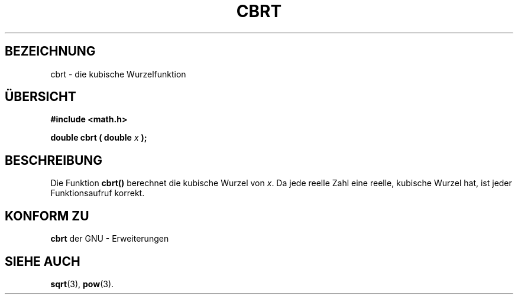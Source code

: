 .\" Copyright 1995 Jim Van Zandt <jrv@vanzandt.mv.com>
.\"
.\" Permission is granted to make and distribute verbatim copies of this
.\" manual provided the copyright notice and this permission notice are
.\" preserved on all copies.
.\"
.\" Permission is granted to copy and distribute modified versions of this
.\" manual under the conditions for verbatim copying, provided that the
.\" entire resulting derived work is distributed under the terms of a
.\" permission notice identical to this one.
.\" 
.\" Since the Linux kernel and libraries are constantly changing, this
.\" manual page may be incorrect or out-of-date.  The author(s) assume no
.\" responsibility for errors or omissions, or for damages resulting from
.\" the use of the information contained herein.  The author(s) may not
.\" have taken the same level of care in the production of this manual,
.\" which is licensed free of charge, as they might when working
.\" professionally.
.\" 
.\" Formatted or processed versions of this manual, if unaccompanied by
.\" the source, must acknowledge the copyright and authors of this work.
.\"
.\" changed `square root' into `cube root' - aeb, 950919
.\"
.\" Translated into german by Markus Schmitt (fw@math.uni-sb.de)
.\"
.TH CBRT 3 "30. Mai 1996" "" "Bibliotheksfunktionen"
.\"
.SH BEZEICHNUNG
cbrt - die kubische Wurzelfunktion
.SH "ÜBERSICHT"
.nf
.B #include <math.h>
.sp
.BI "double cbrt ( double " x " );"
.fi
.SH BESCHREIBUNG
Die Funktion
.B cbrt()
berechnet die kubische Wurzel von 
.IR x .
Da jede reelle Zahl eine reelle, kubische Wurzel hat, ist jeder
Funktionsaufruf korrekt.
.SH "KONFORM ZU"
.B cbrt 
der GNU - Erweiterungen
.SH "SIEHE AUCH"
.BR sqrt (3),
.BR pow (3).




